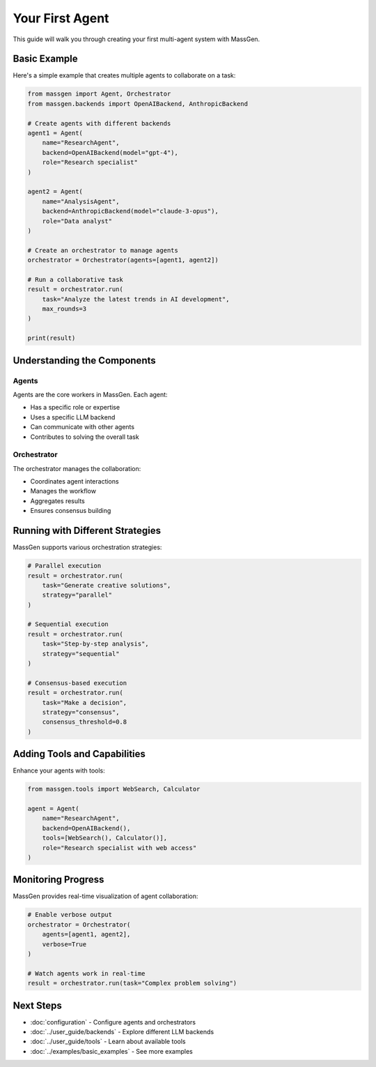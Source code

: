 Your First Agent
================

This guide will walk you through creating your first multi-agent system with MassGen.

Basic Example
-------------

Here's a simple example that creates multiple agents to collaborate on a task:

.. code-block:: python

   from massgen import Agent, Orchestrator
   from massgen.backends import OpenAIBackend, AnthropicBackend

   # Create agents with different backends
   agent1 = Agent(
       name="ResearchAgent",
       backend=OpenAIBackend(model="gpt-4"),
       role="Research specialist"
   )

   agent2 = Agent(
       name="AnalysisAgent", 
       backend=AnthropicBackend(model="claude-3-opus"),
       role="Data analyst"
   )

   # Create an orchestrator to manage agents
   orchestrator = Orchestrator(agents=[agent1, agent2])

   # Run a collaborative task
   result = orchestrator.run(
       task="Analyze the latest trends in AI development",
       max_rounds=3
   )

   print(result)

Understanding the Components
----------------------------

Agents
~~~~~~

Agents are the core workers in MassGen. Each agent:

* Has a specific role or expertise
* Uses a specific LLM backend
* Can communicate with other agents
* Contributes to solving the overall task

Orchestrator
~~~~~~~~~~~~

The orchestrator manages the collaboration:

* Coordinates agent interactions
* Manages the workflow
* Aggregates results
* Ensures consensus building

Running with Different Strategies
----------------------------------

MassGen supports various orchestration strategies:

.. code-block:: python

   # Parallel execution
   result = orchestrator.run(
       task="Generate creative solutions",
       strategy="parallel"
   )

   # Sequential execution
   result = orchestrator.run(
       task="Step-by-step analysis",
       strategy="sequential"
   )

   # Consensus-based execution
   result = orchestrator.run(
       task="Make a decision",
       strategy="consensus",
       consensus_threshold=0.8
   )

Adding Tools and Capabilities
------------------------------

Enhance your agents with tools:

.. code-block:: python

   from massgen.tools import WebSearch, Calculator

   agent = Agent(
       name="ResearchAgent",
       backend=OpenAIBackend(),
       tools=[WebSearch(), Calculator()],
       role="Research specialist with web access"
   )

Monitoring Progress
-------------------

MassGen provides real-time visualization of agent collaboration:

.. code-block:: python

   # Enable verbose output
   orchestrator = Orchestrator(
       agents=[agent1, agent2],
       verbose=True
   )

   # Watch agents work in real-time
   result = orchestrator.run(task="Complex problem solving")

Next Steps
----------

* :doc:`configuration` - Configure agents and orchestrators
* :doc:`../user_guide/backends` - Explore different LLM backends
* :doc:`../user_guide/tools` - Learn about available tools
* :doc:`../examples/basic_examples` - See more examples